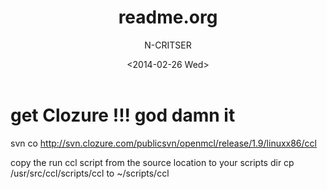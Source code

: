 #+TITLE: readme.org
#+AUTHOR: N-CRITSER
#+DATE: <2014-02-26 Wed>
#+STARTUP: showall

* get Clozure !!! god damn it
svn co http://svn.clozure.com/publicsvn/openmcl/release/1.9/linuxx86/ccl

copy the run ccl script from the source location to your scripts dir
cp /usr/src/ccl/scripts/ccl to ~/scripts/ccl   
